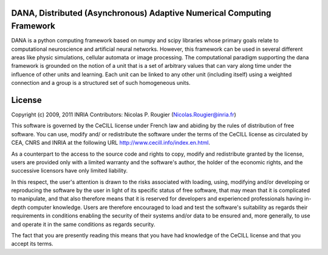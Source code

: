DANA, Distributed (Asynchronous) Adaptive Numerical Computing Framework
=======================================================================

DANA is a python computing framework based on numpy and scipy libraries whose
primary goals relate to computational neuroscience and artificial neural
networks. However, this framework can be used in several different areas like
physic simulations, cellular automata or image processing. The computational
paradigm supporting the dana framework is grounded on the notion of a unit that
is a set of arbitrary values that can vary along time under the influence of
other units and learning. Each unit can be linked to any other unit (including
itself) using a weighted connection and a group is a structured set of such
homogeneous units.


License
=======
Copyright (c) 2009, 2011 INRIA
Contributors: Nicolas P. Rougier (Nicolas.Rougier@inria.fr)

This software is governed by the CeCILL license under French law and abiding
by the rules of distribution of free software. You can use, modify and/ or
redistribute the software under the terms of the CeCILL license as circulated
by CEA, CNRS and INRIA at the following URL http://www.cecill.info/index.en.html.

As a counterpart to the access to the source code and rights to copy, modify
and redistribute granted by the license, users are provided only with a
limited warranty and the software's author, the holder of the economic
rights, and the successive licensors have only limited liability.

In this respect, the user's attention is drawn to the risks associated with
loading, using, modifying and/or developing or reproducing the software by
the user in light of its specific status of free software, that may mean that
it is complicated to manipulate, and that also therefore means that it is
reserved for developers and experienced professionals having in-depth
computer knowledge. Users are therefore encouraged to load and test the
software's suitability as regards their requirements in conditions enabling
the security of their systems and/or data to be ensured and, more generally,
to use and operate it in the same conditions as regards security.

The fact that you are presently reading this means that you have had
knowledge of the CeCILL license and that you accept its terms.


